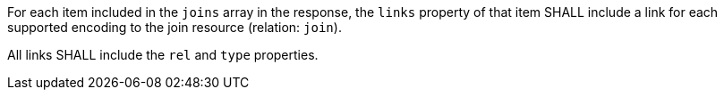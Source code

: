 [requirement,type="general",id="/req/core/joins-get-success-items-links",label="/req/core/joins-get-success-items-links",obligation="requirement"]
[[req_core_joins-get-success-items-links]]
====
[.component,class=part]
--
For each item included in the `joins` array in the response, the `links` property of that item SHALL include a link for each supported encoding to the join resource (relation: `join`).
--

[.component,class=part]
--
All links SHALL include the `rel` and `type` properties.
--
====